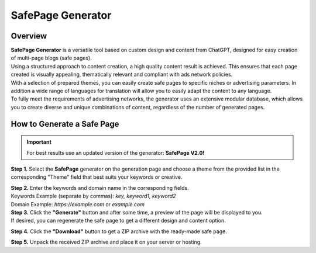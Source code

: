 SafePage Generator
==================

Overview
--------

| **SafePage Generator** is a versatile tool based on custom design and content from ChatGPT, designed for easy creation of multi-page blogs (safe pages).
| Using a structured approach to content creation, a high quality content result is achieved. This ensures that each page created is visually appealing, thematically relevant and compliant with ads network policies.

| With a selection of prepared themes, you can easily create safe pages to specific niches or advertising parameters. In addition a wide range of languages for translation will allow you to easily adapt the content to any language.

| To fully meet the requirements of advertising networks, the generator uses an extensive modular database, which allows you to create diverse and unique combinations of content, regardless of the number of generated pages.

How to Generate a Safe Page
---------------------------

.. important::
 For best results use an updated version of the generator: **SafePage V2.0!**

**Step 1.** Select the **SafePage** generator on the generation page and choose a theme from the provided list in the corresponding "Theme" field that best suits your keywords or creative.

| **Step 2.** Enter the keywords and domain name in the corresponding fields.
| Keywords Example (separate by commas): `key, keyword1, keyword2`
| Domain Example: `https://example.com` or `example.com`

| **Step 3.** Click the **"Generate"** button and after some time, a preview of the page will be displayed to you.
| If desired, you can regenerate the safe page to get a different design and content option.

**Step 4.** Click the **"Download"** button to get a ZIP archive with the ready-made safe page.

**Step 5.** Unpack the received ZIP archive and place it on your server or hosting.
